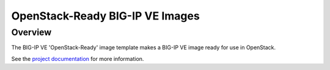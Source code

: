 OpenStack-Ready BIG-IP VE Images
================================

Overview
--------
The BIG-IP VE 'OpenStack-Ready' image template makes a BIG-IP VE image ready for use in OpenStack.

See the `project documentation <http://f5-openstack-heat.readthedocs.io>`_ for more information.

